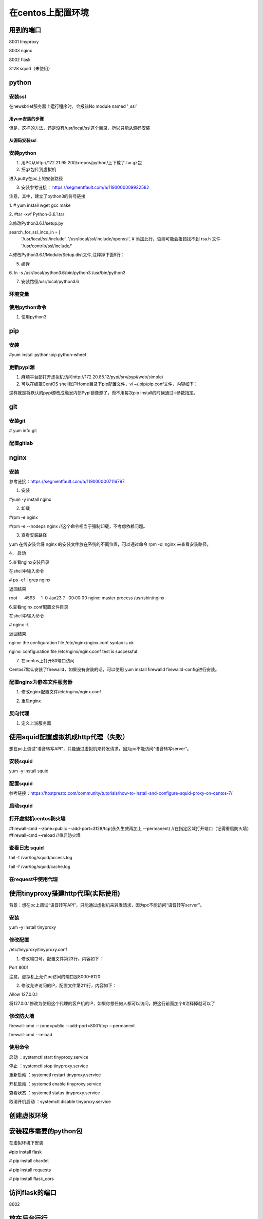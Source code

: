 在centos上配置环境
=====================
用到的端口
-----------
8001 tinyproxy

8003 nginx

8002 flask

3128 squid（未使用）

python
----------
安装ssl
^^^^^^^^^^
在newsbrief服务器上运行程序时，会报错No module named '_ssl'

用yum安装的步骤
+++++++++++++++++

.. code-block:: none
	:linenos:

	//查看openssl-devel是否安装
	# rpm -aq|grep openssl
	//如果没有openssl-devel，安装之
	# yum install openssl-devel -y
	//再次查看openssl-devel是否安装
	# rpm -aq|grep openssl
	openssl-1.0.2k-12.el7.x86_64
	openssl-libs-1.0.2k-12.el7.x86_64
	openssl-devel-1.0.2k-12.el7.x86_64

但是，这样的方法，还是没有/usr/local/ssl这个目录，所以只能从源码安装

从源码安装ssl
++++++++++++++++
.. code-block:: none
	:linenos:

	1.从https://www.openssl.org/source/上下载，再传到虚拟机上。
	pscp C:\Users\yiwen\Downloads\openssl-1.1.1a.tar.gz root@172.22.27.85:/root/downloads/
	2.
	tar -xzvf openssl-1.1.1a.tar.gz
	cd openssl-1.1.1a/
	./config --prefix=/usr/local/ssl --openssldir=/usr/local/openssl
	make && make install


安装python
^^^^^^^^^^^^^^^^
1. 用PC从http://172.21.95.200/xrepos/python/上下载了.tar.gz包

2. 把gz包传到虚拟机

进入putty在pc上的安装路径

.. code-block:: none
	:linenos:


	c:\Program Files\PuTTY>pscp C:\Users\yiwen\Downloads\Python-3.6.2.tgz root@172.22.27.85:/root/downloads/

	c:\Program Files\PuTTY>pscp C:\Users\yiwen\Downloads\python.3.6.2.centos7.bin.tar.gz root@172.22.27.85:/root/downloads/

3. 安装参考链接： https://segmentfault.com/a/1190000009922582

注意，其中，建立了python3的符号链接

1. 
# yum install wget gcc make

2. 
#tar -xvf Python-3.6.1.tar

3.修改Python3.6.1/setup.py

search_for_ssl_incs_in = [
                          '/usr/local/ssl/include',
                          '/usr/local/ssl/include/openssl', # 添加此行，否则可能会报错找不到 rsa.h 文件
                          '/usr/contrib/ssl/include/'

4.修改Python3.6.1/Module/Setup.dist文件,注释掉下面5行：

.. code-block:: none
	:linenos:

	_socket socketmodle.c

	# Socket module helper for SSL support; you must comment out the other
	# socket line above, and possibly edit the SSL variable:
	SSL=/usr/local/ssl
	_ssl _ssl.c \
	    -DUSE_SSL -I$(SSL)/include -I$(SSL)/include/openssl \
	    -L$(SSL)/lib -lssl -lcrypto

5. 编译

.. code-block:: none
	:linenos:

	--prefix 是预期安装目录

	cd Python-3.6.1

	//否则，报炸不到libssl.so
	#echo 'export LD_LIBRARY_PATH=${LD_LIBRARY_PATH}:/usr/local/ssl/lib ' >> ~/.bashrc 
	#source ~/.bashrc
	./configure --prefix=/usr/local/python3.6
	make
	make install

6.
ln -s /usr/local/python3.6/bin/python3 /usr/bin/python3

7. 安装路径/usr/local/python3.6

环境变量
^^^^^^^^^^^
.. code-block:: none
	:linenos:

	#可以不用执行这些
	#vi /etc/profile.d/python.sh
	输入 PATH=$PATH:/usr/local/python3.6/bin
	#source /etc/profile.d/python.sh

使用python命令
^^^^^^^^^^^^^^^^^^
1. 使用python3

pip
-------------
安装
^^^^^^^
#yum install python-pip python-wheel

更新pypi源
^^^^^^^^^^^
1. 麻烦平台部打开虚拟机访问http://172.20.85.12/pypi/srv/pypi/web/simple/

2. 可以在编辑CentOS shell账户Home目录下pip配置文件，vi ~/.pip/pip.conf文件，内容如下：

.. code-block:: none
	:linenos:

	[global] 
	index-url = http://172.20.85.12/pypi/srv/pypi/web/simple/
	[install]
	trusted-host=172.20.85.12

这样就是将默认的pypi源改成融发内部Pypi镜像源了，而不用每次pip install的时候通过-i参数指定。

git
------
安装git
^^^^^^^^^^^
# yum info git

配置gitlab
^^^^^^^^^^^^^^^
.. code-block:: none
	:linenos:

	#ssh-keygen -t rsa -C "$your_email"
	#cat ~/.ssh/id_rsa.pub
	#在gitlab中添加这个公匙
	#git init
	#git remote add origin-gitlab http://202.123.106.102:25223/yiwen/newsbrief.git
	#git pull origin-gitlab master //相当于是从远程获取fetch最新版本并merge到本地

nginx
--------
安装
^^^^^^^^^
参考链接：https://segmentfault.com/a/1190000007116797

1. 安装

#yum -y install nginx

2. 卸载

#rpm -e nginx 

#rpm -e --nodeps nginx //这个命令相当于强制卸载，不考虑依赖问题。

3. 查看安装路径

yum 在线安装会将 nginx 的安装文件放在系统的不同位置，可以通过命令 rpm -ql nginx 来查看安装路径，

4， 启动

.. code-block:: none
	:linenos:

	service nginx start #启动 nginx 服务
	service nginx stop #停止 nginx 服务
	service nginx restart #重启 nginx 服务

5.查看nginx安装目录

在shell中输入命令

# ps -ef | grep nginx

返回结果

root      4593     1  0 Jan23 ?   00:00:00 nginx: master process /usr/sbin/nginx

6.查看nginx.conf配置文件目录

在shell中输入命令

# nginx -t

返回结果

nginx: the configuration file /etc/nginx/nginx.conf syntax is ok

nginx: configuration file /etc/nginx/nginx.conf test is successful

7. 在centos上打开80端口访问

Centos7默认安装了firewalld，如果没有安装的话，可以使用 yum install firewalld firewalld-config进行安装。

.. code-block:: none
	:linenos:

	#systemctl status firewalld或者 firewall-cmd --state //查看状态
	#firewall-cmd --version //查看版本
	#firewall-cmd --get-active-zones //查看区域
	#firewall-cmd --zone=public --list-ports //查看指定区域所有打开的端口
	#firewall-cmd --zone=public --add-port=80/tcp(永久生效再加上 --permanent) //在指定区域打开端口（记得重启防火墙）
	#firewall-cmd --reload //重启防火墙

配置nginx为静态文件服务器
^^^^^^^^^^^^^^^^^^^^^^^^^^^^^
1. 修改nginx配置文件/etc/nginx/nginx.conf

.. code-block:: none
	:linenos:

	#1. 在server{}中添加如下
	location /audio/ {
	            root /root/; #对应的本地目录是/root/audio
	            autoindex on;
	        }
	#2. 把第一行改为user root;而不是user nginx;因为要访问/root

2. 重启nginx

反向代理
^^^^^^^^^^^^
1. 定义上游服务器


使用squid配置虚拟机成http代理（失败）
---------------------------------------
想在pc上调试“语音转写API”，只能通过虚拟机来转发请求，因为pc不能访问“语音转写server”。

安装squid
^^^^^^^^^^^^^
yum -y install squid

配置squid
^^^^^^^^^^^
参考链接：https://hostpresto.com/community/tutorials/how-to-install-and-configure-squid-proxy-on-centos-7/

.. code-block:: none
	:linenos:

	#vim /etc/squid/squid.conf
	//添加 acl localnet src 172.17.0.0/16  //我的笔记本ip段
	access_log /var/log/squid/access.log //不过好像不起作用
	http_access allow all

启动squid
^^^^^^^^^^^^
.. code-block:: none
	:linenos:

	//启动
	#systemctl start squid
	//查看3128已经在运行服务了
	#netstat -ntpl | grep 3128 
	//重启
	# systemctl restart squid
	//To automatically start Squid at boot time you can run the following command.
	#systemctl enable squid
	//To view the status of Squid service, run the following command.
	#systemctl status squid

打开虚拟机centos防火墙
^^^^^^^^^^^^^^^^^^^^^^^^^
#firewall-cmd --zone=public --add-port=3128/tcp(永久生效再加上 --permanent) //在指定区域打开端口（记得重启防火墙）
#firewall-cmd --reload //重启防火墙

查看日志 squid
^^^^^^^^^^^^^^^^^^
tail -f /var/log/squid/access.log

tail -f /var/log/squid/cache.log

在request中使用代理
^^^^^^^^^^^^^^^^^^^^
.. code-block:: none
	:linenos:

	import requests

	proxies = {
	  "http": "http://172.22.27.85:3128",
	}

	requests.get("http://example.org", proxies=proxies)

使用tinyproxy搭建http代理(实际使用)
---------------------------------------
背景：想在pc上调试“语音转写API”，只能通过虚拟机来转发请求，因为pc不能访问“语音转写server”。

安装
^^^^^
yum -y install tinyproxy

修改配置
^^^^^^^^^^^
/etc/tinyproxy/tinyproxy.conf

1. 修改端口号，配置文件第23行，内容如下：

Port 8001

注意，虚拟机上允许pc访问的端口是8000-8120

2. 修改允许访问的IP，配置文件第211行，内容如下：

Allow 127.0.0.1

将127.0.0.1修改为使用这个代理的客户机的IP，如果你想任何人都可以访问，把这行前面加个#注释掉就可以了

修改防火墙
^^^^^^^^^^^
firewall-cmd --zone=public --add-port=8001/tcp --permanent

firewall-cmd --reload

使用命令
^^^^^^^^^^
启动 ：systemctl start tinyproxy.service

停止 ：systemctl stop tinyproxy.service

重新启动 ：systemctl restart tinyproxy.service

开机启动 ：systemctl enable tinyproxy.service

查看状态 ：systemctl status tinyproxy.service

取消开机启动 ：systemctl disable tinyproxy.service

创建虚拟环境
--------------

.. code-block:: none
	:linenos:

	在/root/newsbrief目录下
	# virtualenv -p python3 nb-env  //在/root/newsbrief下建立了子目录nb-env
	# source nb-env/bin/activate

安装程序需要的python包
----------------------------
在虚拟环境下安装

#pip install flask

# pip install chardet

# pip install requests

# pip install flask_cors

访问flask的端口
-----------------
8002

放在后台运行
-------------
1. 使用setsid

参考链接：https://www.ibm.com/developerworks/cn/linux/l-cn-nohup/index.html

.. code-block:: none
	:linenos:

	#启动虚拟环境
	#setsid python xxx.py
	#ps -aux |grep xxx //查看所有在后台运行的进程

2.使用nohup

nohup python yourscript.py > myout.file 2>&1 &

3. 脚本 start_newsbrief.sh (采用)

.. code-block:: none
	:linenos:

	#!/bin/bash
	cd /root/newsbrief
	source nb-env/bin/activate
	nohup python summary.py > newsbrief_out.file 2>&1 &

4. python脚本

首先，我必须创建一个shell脚本来包装“source”命令。这就是说，我使用了“.”。

.. code-block:: none
	:linenos:

	#!/bin/bash
	. /path/to/env/bin/activate

然后，从我的python脚本中，我可以这样做：

.. code-block:: none
	:linenos:

	import os
	os.system('/bin/bash --rcfile /path/to/myscript.sh')

最后，运行

nohup python yourscript.py > myout.file 2>&1 &